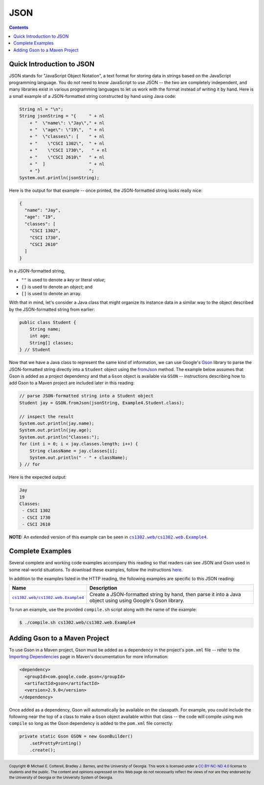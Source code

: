 JSON
====

.. contents::

Quick Introduction to JSON
**************************

.. |GSON| replace:: Gson
.. _GSON: https://github.com/google/gson

.. |JSON| replace:: JSON
.. _JSON: https://en.wikipedia.org/wiki/JSON

JSON stands for "JavaScript Object Notation", a text format for storing data in
strings based on the JavaScript programming language. You do not need to know
JavaScript to use JSON -- the two are completely independent, and many libraries
exist in various programming languages to let us work with the format instead
of writing it by hand. Here is a small example of a JSON-formatted string
constructed by hand using Java code:

.. code-block:: java

   String nl = "\n";
   String jsonString = "{     " + nl
       + "  \"name\": \"Jay\"," + nl
       + "  \"age\": \"19\",  " + nl
       + "  \"classes\": [    " + nl
       + "    \"CSCI 1302\",  " + nl
       + "    \"CSCI 1730\",   " + nl
       + "    \"CSCI 2610\"   " + nl
       + "  ]                 " + nl
       + "}                   ";
   System.out.println(jsonString);

Here is the output for that example -- once printed, the JSON-formatted
string looks really nice:

.. code-block:: json

   {
     "name": "Jay",
     "age": "19",
     "classes": [
       "CSCI 1302",
       "CSCI 1730",
       "CSCI 2610"
     ]
   }

In a JSON-formatted string,

* ``""`` is used to denote a *key* or literal *value*;
* ``{}`` is used to denote an *object*; and
* ``[]`` is used to denote an array.

With that in mind, let's consider a Java class that might
organize its instance data in a similar way to the
object described by the JSON-formatted string from earlier:

.. code-block:: java

   public class Student {
       String name;
       int age;
       String[] classes;
   } // Student

.. |Gson_fromJson| replace:: fromJson
.. _Gson_fromJson: https://www.javadoc.io/doc/com.google.code.gson/gson/latest/com.google.gson/com/google/gson/Gson.html

Now that we have a Java class to represent the same kind
of information, we can use Google's |GSON|_ library to
parse the JSON-formatted string directly into a ``Student``
object using the |Gson_fromJson|_ method. The example below
assumes that Gson is added as a project dependency and that a
``Gson`` object is available via ``GSON`` -- instructions
describing how to add Gson to a Maven project are included
later in this reading:

.. code-block:: java

   // parse JSON-formatted string into a Student object
   Student jay = GSON.fromJson(jsonString, Example4.Student.class);

   // inspect the result
   System.out.println(jay.name);
   System.out.println(jay.age);
   System.out.println("Classes:");
   for (int i = 0; i < jay.classes.length; i++) {
       String className = jay.classes[i];
       System.out.println(" - " + className);
   } // for

Here is the expected output:

.. code-block::

   Jay
   19
   Classes:
    - CSCI 1302
    - CSCI 1730
    - CSCI 2610

**NOTE:** An extended version of this example can be seen in
|ex4|_.

Complete Examples
*****************

Several complete and working code examples accompany this reading so
that readers can see JSON and Gson used in some real-world
situations. To download these examples, follow the instructions
`here <http.rst#complete-examples>`__.

In addition to the examples listed in the HTTP reading, the following
examples are specific to this JSON reading:

.. |ex4| replace:: ``cs1302.web/cs1302.web.Example4``
.. _ex4: src/main/java/cs1302/web/Example4.java

=======  ================================================================================
Name     Description
=======  ================================================================================
|ex4|_   Create a JSON-formatted string by hand, then parse it into a Java object using
         using Google's Gson library.
=======  ================================================================================

To run an example, use the provided ``compile.sh`` script along with the
name of the example:

.. code-block::

   $ ./compile.sh cs1302.web/cs1302.web.Example4

Adding Gson to a Maven Project
******************************

.. |maven_add_deps| replace:: Importing Dependencies
.. _maven_add_deps: https://maven.apache.org/guides/introduction/introduction-to-dependency-mechanism.html#Importing_Dependencies

To use Gson in a Maven project, Gson must be added as a dependency
in the project's ``pom.xml`` file -- refer to the |maven_add_deps|_
page in Maven's documentation for more information:

.. code-block:: xml

   <dependency>
     <groupId>com.google.code.gson</groupId>
     <artifactId>gson</artifactId>
     <version>2.9.0</version>
   </dependency>

Once added as a dependency, Gson will automatically be available
on the classpath. For example, you could include the following
near the top of a class to make a ``Gson`` object available within
that class -- the code will compile using ``mvn compile`` so
long as the Gson dependency is added to the ``pom.xml`` file correctly:

.. code-block:: java

   private static Gson GSON = new GsonBuilder()
       .setPrettyPrinting()
       .create();

.. copyright and license information
.. |copy| unicode:: U+000A9 .. COPYRIGHT SIGN
.. |copyright| replace:: Copyright |copy| Michael E. Cotterell, Bradley J. Barnes, and the University of Georgia.
.. |license| replace:: CC BY-NC-ND 4.0
.. _license: http://creativecommons.org/licenses/by-nc-nd/4.0/
.. |license_image| image:: https://img.shields.io/badge/License-CC%20BY--NC--ND%204.0-lightgrey.svg
                   :target: http://creativecommons.org/licenses/by-nc-nd/4.0/
.. standard footer
.. footer:: |license_image|

   |copyright| This work is licensed under a |license|_ license to students
   and the public. The content and opinions expressed on this Web page do not necessarily
   reflect the views of nor are they endorsed by the University of Georgia or the University
   System of Georgia.
